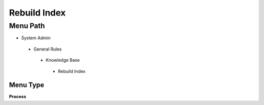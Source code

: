 
.. _functional-guide/menu/rebuildindex:

=============
Rebuild Index
=============


Menu Path
=========


* System Admin

 * General Rules

  * Knowledge Base

   * Rebuild Index

Menu Type
---------
\ **Process**\ 


.. seealso::
    :ref:`functional-guideprocess-k_index_rerun`
